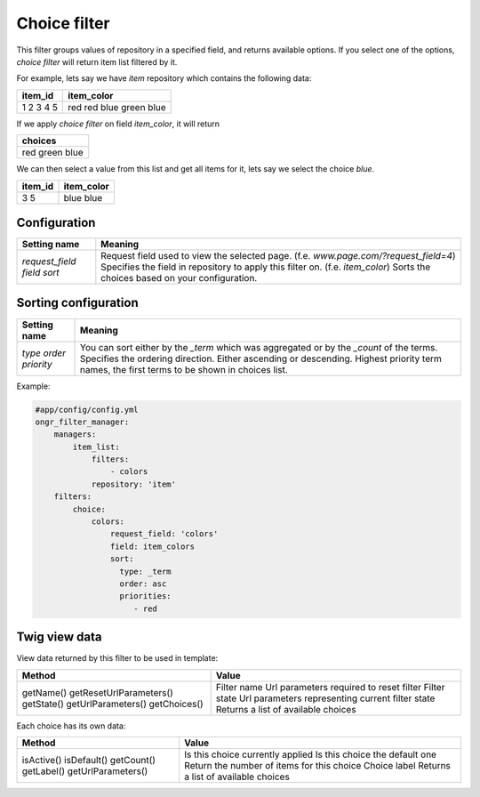 ==============
Choice filter
==============

This filter groups values of repository in a specified field, and returns available options.
If you select one of the options,  *choice filter* will return item list filtered by it.

For example, lets say we have `item` repository which contains the following data:

+---------+------------+
| item_id | item_color |
+=========+============+
| 1       | red        |
| 2       | red        |
| 3       | blue       |
| 4       | green      |
| 5       | blue       |
+---------+------------+

If we apply *choice filter* on field `item_color`, it will return

+-------------+
| choices     |
+=============+
| red         |
| green       |
| blue        |
+-------------+

We can then select a value from this list and get all items for it, lets say we select the choice `blue`.

+---------+------------+
| item_id | item_color |
+=========+============+
| 3       | blue       |
| 5       | blue       |
+---------+------------+

~~~~~~~~~~~~~
Configuration
~~~~~~~~~~~~~

+------------------------+--------------------------------------------------------------------------------------+
| Setting name           | Meaning                                                                              |
+========================+======================================================================================+
| `request_field`        | Request field used to view the selected page. (f.e. `www.page.com/?request_field=4`) |
| `field`                | Specifies the field in repository to apply this filter on. (f.e. `item_color`)       |
| `sort`                 | Sorts the choices based on your configuration.                                       |
+------------------------+--------------------------------------------------------------------------------------+

~~~~~~~~~~~~~~~~~~~~~
Sorting configuration
~~~~~~~~~~~~~~~~~~~~~

+------------------------+------------------------------------------------------------------------------------------+
| Setting name           | Meaning                                                                                  |
+========================+==========================================================================================+
| `type`                 | You can sort either by the `_term` which was aggregated or by the `_count` of the terms. |
| `order`                | Specifies the ordering direction. Either ascending or descending.                        |
| `priority`             | Highest priority term names, the first terms to be shown in choices list.                |
+------------------------+------------------------------------------------------------------------------------------+

Example:

.. code-block:: yaml

    #app/config/config.yml
    ongr_filter_manager:
        managers:
            item_list:
                filters:
                    - colors
                repository: 'item'
        filters:
            choice:
                colors:
                    request_field: 'colors'
                    field: item_colors
                    sort:
                      type: _term
                      order: asc
                      priorities:
                         - red

..

~~~~~~~~~~~~~~
Twig view data
~~~~~~~~~~~~~~

View data returned by this filter to be used in template:

+-------------------------+--------------------------------------------------+
| Method                  | Value                                            |
+=========================+==================================================+
| getName()               | Filter name                                      |
| getResetUrlParameters() | Url parameters required to reset filter          |
| getState()              | Filter state                                     |
| getUrlParameters()      | Url parameters representing current filter state |
| getChoices()            | Returns a list of available choices              |
+-------------------------+--------------------------------------------------+

Each choice has its own data:

+--------------------+--------------------------------------------+
| Method             | Value                                      |
+====================+============================================+
| isActive()         | Is this choice currently applied           |
| isDefault()        | Is this choice the default one             |
| getCount()         | Return the number of items for this choice |
| getLabel()         | Choice label                               |
| getUrlParameters() | Returns a list of available choices        |
+--------------------+--------------------------------------------+

